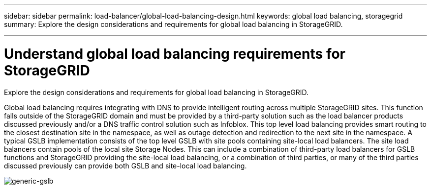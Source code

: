 ---
sidebar: sidebar
permalink: load-balancer/global-load-balancing-design.html
keywords: global load balancing, storagegrid
summary: Explore the design considerations and requirements for global load balancing in StorageGRID.

---

= Understand global load balancing requirements for StorageGRID
:hardbreaks:
:nofooter:
:icons: font
:linkattrs:
:imagesdir: ../media/

[.lead]
Explore the design considerations and requirements for global load balancing in StorageGRID.

Global load balancing requires integrating with DNS to provide intelligent routing across multiple StorageGRID sites. This function falls outside of the StorageGRID domain and must be provided by a third-party solution such as the load balancer products discussed previously and/or a DNS traffic control solution such as Infoblox. This top level load balancing provides smart routing to the closest destination site in the namespace, as well as outage detection and redirection to the next site in the namespace. A typical GSLB implementation consists of the top level GSLB with site pools containing site-local load balancers. The site load balancers contain pools of the local site Storage Nodes. This can include a combination of third-party load balancers for GSLB functions and StorageGRID providing the site-local load balancing, or a combination of third parties, or many of the third parties discussed previously can provide both GSLB and site-local load balancing.

image:load-balancer-generic-gslb.png[generic-gslb]